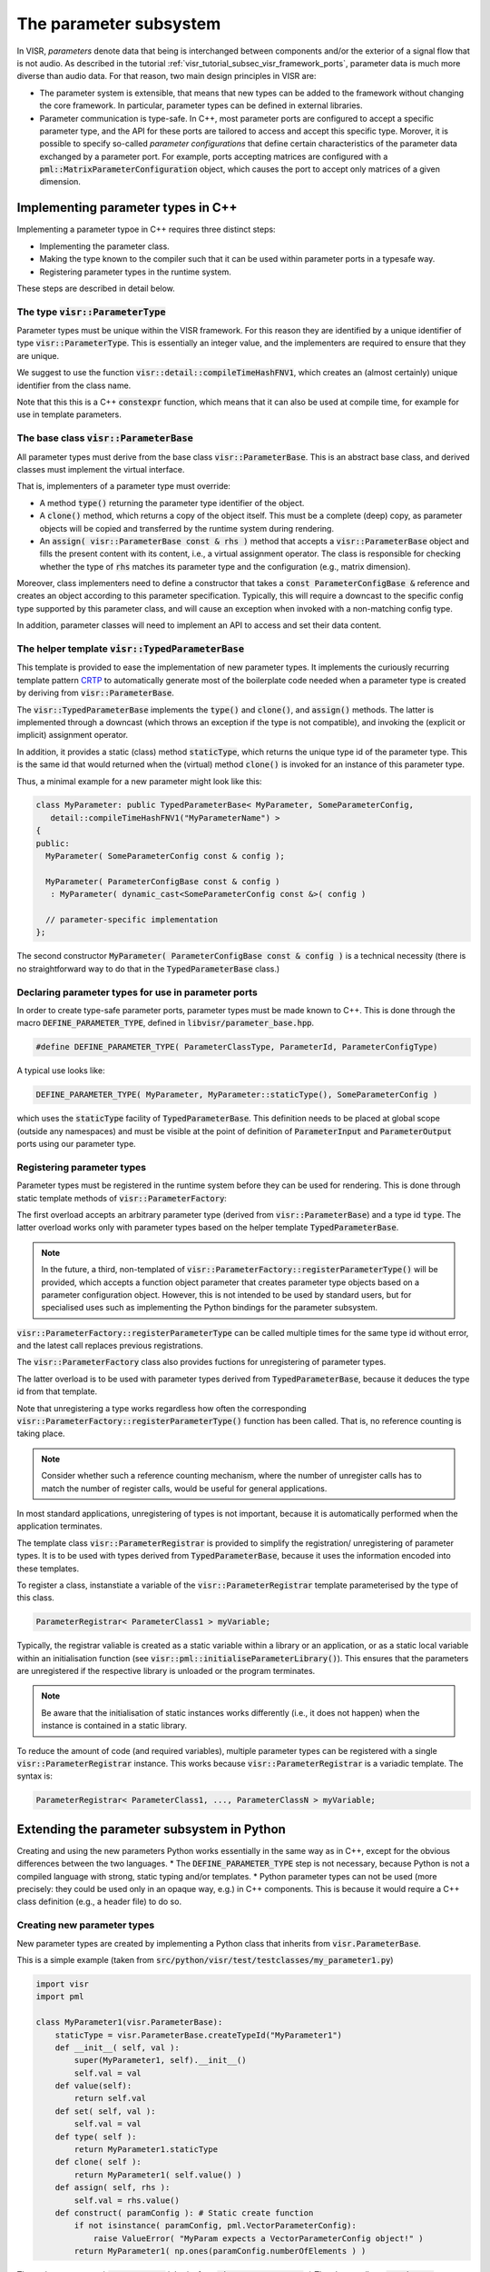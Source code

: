 .. Copyright Andreas Franck 2018 - All rights reserved.
.. Copyright University of Southampton 2018 - All rights reserved.

.. _visr_component_api_parameter_subsystem:

The parameter subsystem
-----------------------

In VISR, *parameters* denote data that being is interchanged between components
and/or the exterior of a signal flow that is not audio.
As described in the tutorial :ref:`visr_tutorial_subsec_visr_framework_ports`,
parameter data is much more diverse than audio data.
For that reason, two main design principles in VISR are:

* The parameter system is extensible, that means that new types can be added to the framework
  without changing the core framework. In particular, parameter types can be defined in external libraries.
* Parameter communication is type-safe. In C++, most parameter ports are configured to accept a specific
  parameter type, and the API for these ports are tailored to access and accept this specific type.
  Morover, it is possible to specify so-called *parameter configurations* that define certain characteristics
  of the parameter data exchanged by a parameter port. For example, ports accepting matrices are configured
  with a :code:`pml::MatrixParameterConfiguration` object, which causes the port to accept only matrices of a given dimension.

Implementing parameter types in C++
"""""""""""""""""""""""""""""""""""

Implementing a parameter typoe in C++ requires three distinct steps:

* Implementing the parameter class.
* Making the type known to the compiler such that it can be used within parameter ports in a typesafe way.
* Registering parameter types in the runtime system.

These steps are described in detail below.

The type :code:`visr::ParameterType`
''''''''''''''''''''''''''''''''''''

Parameter types must be unique within the VISR framework. For this reason they
are identified by a unique identifier of type :code:`visr::ParameterType`.
This is essentially an integer value, and the implementers are required to ensure that they are unique.

We suggest to use the function :code:`visr::detail::compileTimeHashFNV1`, which creates an (almost
certainly) unique identifier from the class name.

.. doxygenfunction:: visr::detail::compileTimeHashFNV1
   :project: visr

Note that this this is a C++ :code:`constexpr` function, which means that it can also be used at compile time,
for example for use in template parameters.


The base class  :code:`visr::ParameterBase`
'''''''''''''''''''''''''''''''''''''''''''

All parameter types must derive from the base class :code:`visr::ParameterBase`.
This is an abstract base class, and derived classes must implement the virtual interface.

.. doxygenclass:: visr::ParameterBase
   :project: visr
   :members:

That is, implementers of a parameter type must override:

* A  method :code:`type()` returning the parameter type identifier of the object.
* A :code:`clone()` method, which returns a copy of the object itself.
  This must be a complete (deep) copy, as parameter objects will be copied
  and transferred by the runtime system during rendering.
* An :code:`assign( visr::ParameterBase const & rhs )` method that accepts a
  :code:`visr::ParameterBase` object and fills the present content with its
  content, i.e., a virtual assignment operator. The class is responsible for
  checking whether the type of :code:`rhs` matches its parameter type and the
  configuration (e.g., matrix dimension).

Moreover, class implementers need to define a constructor that takes a
:code:`const ParameterConfigBase &` reference and creates an object according to
this parameter specification. Typically, this will require a downcast to the specific
config type supported by this parameter class, and will cause an exception when invoked
with a non-matching config type.

In addition, parameter classes will need to implement an API to access and set
their data content.

The helper template :code:`visr::TypedParameterBase`
''''''''''''''''''''''''''''''''''''''''''''''''''''

This template is provided to ease the implementation of new parameter types.
It implements the curiously recurring template pattern
`CRTP <https://en.wikipedia.org/wiki/Curiously_recurring_template_pattern>`_
to automatically generate most of the boilerplate code needed when a parameter type is
created by deriving from :code:`visr::ParameterBase`.

.. doxygenclass:: visr::TypedParameterBase
   :project: visr

The :code:`visr::TypedParameterBase` implements the :code:`type()` and
:code:`clone()`, and :code:`assign()` methods. The latter is implemented through a downcast (which throws
an exception if the type is not compatible), and invoking the (explicit or implicit) assignment operator.

In addition, it provides a static (class) method :code:`staticType`, which returns the unique type id
of the parameter type.
This is the same id that would returned when the (virtual) method :code:`clone()` is invoked for an
instance of this parameter type.

Thus, a minimal example for a new parameter might look like this:

.. code:: c++

   class MyParameter: public TypedParameterBase< MyParameter, SomeParameterConfig,
      detail::compileTimeHashFNV1("MyParameterName") >
   {
   public:
     MyParameter( SomeParameterConfig const & config );

     MyParameter( ParameterConfigBase const & config )
      : MyParameter( dynamic_cast<SomeParameterConfig const &>( config )

     // parameter-specific implementation
   };

The second constructor :code:`MyParameter( ParameterConfigBase const & config )`
is a technical necessity (there is no straightforward way to do that in the
:code:`TypedParameterBase` class.)

Declaring parameter types for use in parameter ports
''''''''''''''''''''''''''''''''''''''''''''''''''''

In order to create type-safe parameter ports, parameter types must be made
known to C++.
This is done through the macro :code:`DEFINE_PARAMETER_TYPE`, defined in
:code:`libvisr/parameter_base.hpp`.

.. code:: c++

   #define DEFINE_PARAMETER_TYPE( ParameterClassType, ParameterId, ParameterConfigType)

A typical use looks like:

.. code:: c++

   DEFINE_PARAMETER_TYPE( MyParameter, MyParameter::staticType(), SomeParameterConfig )

which uses the :code:`staticType` facility of :code:`TypedParameterBase`.
This definition needs to be placed at global scope (outside any namespaces) and must be visible
at the point of definition of :code:`ParameterInput` and :code:`ParameterOutput` ports using our parameter type.


Registering parameter types
'''''''''''''''''''''''''''

Parameter types must be registered in the runtime system before they
can be used for rendering.
This is done through static template methods of :code:`visr::ParameterFactory`:

.. doxygenfunction:: visr::ParameterFactory::registerParameterType(ParameterType const&)
   :project: visr

.. doxygenfunction:: visr::ParameterFactory::registerParameterType()
   :project: visr

The first overload accepts an arbitrary parameter type (derived from :code:`visr::ParameterBase`) and a type id :code:`type`.
The latter overload works only with parameter types based on the helper template :code:`TypedParameterBase`.

.. note:: In the future, a third, non-templated of :code:`visr::ParameterFactory::registerParameterType()`
   will be provided, which accepts a function object parameter that creates
   parameter type objects based on a parameter configuration object.
   However, this is not intended to be used by standard users, but for
   specialised uses such as implementing the Python bindings for the parameter
   subsystem.

:code:`visr::ParameterFactory::registerParameterType` can be called multiple times for the same type id
without error, and the latest call replaces previous registrations.

The :code:`visr::ParameterFactory` class also provides fuctions for unregistering of parameter types.

.. doxygenfunction:: visr::ParameterFactory::unregisterParameterType(ParameterType const&)
   :project: visr

.. doxygenfunction:: visr::ParameterFactory::unregisterParameterType()
   :project: visr

The latter overload is to be used with parameter types derived from :code:`TypedParameterBase`,
because it deduces the type id from that template.

Note that unregistering a type works regardless how often the corresponding
:code:`visr::ParameterFactory::registerParameterType()` function has been called.
That is, no reference counting is taking place.

.. note:: Consider whether such a reference counting mechanism, where the number of unregister
   calls has to match the number of register calls, would be useful for general applications.

In most standard applications, unregistering of types is not important, because it is automatically performed when the application terminates.

The template class :code:`visr::ParameterRegistrar` is provided to simplify the registration/ unregistering of parameter types.
It is to be used with types derived from :code:`TypedParameterBase`, because it uses the information encoded into these templates.

To register a class, instanstiate a variable of the :code:`visr::ParameterRegistrar` template parameterised by the type of this class.

.. code:: c++

   ParameterRegistrar< ParameterClass1 > myVariable;

Typically, the registrar valiable is created as a static variable within a library or an application,
or as a static local variable within an initialisation function (see :code:`visr::pml::initialiseParameterLibrary()`).
This ensures that the parameters are unregistered if the respective library is unloaded or the program terminates.

.. note:: Be aware that the initialisation of static instances works differently (i.e., it does not happen) when the
   instance is contained in a static library.

To reduce the amount of code (and required variables), multiple parameter types
can be registered with a single :code:`visr::ParameterRegistrar` instance. This
works because :code:`visr::ParameterRegistrar` is a variadic template.
The syntax is:

.. code:: c++

   ParameterRegistrar< ParameterClass1, ..., ParameterClassN > myVariable;

Extending the parameter subsystem in Python
"""""""""""""""""""""""""""""""""""""""""""

Creating and using the new parameters Python works essentially in the same
way as in C++, except for the obvious differences between the two languages.
* The :code:`DEFINE_PARAMETER_TYPE` step is not necessary, because Python is not a compiled
language with strong, static typing and/or templates.
* Python parameter types can not be used (more precisely: they could be used only in an
opaque way, e.g.) in C++ components. This is because it would require a C++ class definition
(e.g., a header file) to do so.

Creating new parameter types
''''''''''''''''''''''''''''

New parameter types are created by implementing a Python class that inherits from
:code:`visr.ParameterBase`.

This is a simple example (taken from :code:`src/python/visr/test/testclasses/my_parameter1.py`)

.. code:: python

   import visr
   import pml

   class MyParameter1(visr.ParameterBase):
       staticType = visr.ParameterBase.createTypeId("MyParameter1")
       def __init__( self, val ):
           super(MyParameter1, self).__init__()
           self.val = val
       def value(self):
           return self.val
       def set( self, val ):
           self.val = val
       def type( self ):
           return MyParameter1.staticType
       def clone( self ):
           return MyParameter1( self.value() )
       def assign( self, rhs ):
           self.val = rhs.value()
       def construct( paramConfig ): # Static create function
           if not isinstance( paramConfig, pml.VectorParameterConfig):
               raise ValueError( "MyParam expects a VectorParameterConfig object!" )
           return MyParameter1( np.ones(paramConfig.numberOfElements ) )

The main aspects are:
* :code:`MyParameter1` inherits from :code:`visr.ParameterBase`.
* The class attribute :code:`staticType` stores the unique identifier. Using this name is
not necessary but a convention.
However, following this convention makes types consistent with the builtin types and
enables the use of a simplified API (for example for registering parameters.
:code:`staticType` is essentially an integer that must be unique across all parameter
types used by the VISR runtime at the same time.
As in C++ we suggest to create a this number using a hash function. For this reason
we provide the convenience function :code:`visr.ParameterBase.createTypeId()`,
which calls the :code:`visr::detail::compileTimeHashFNV1` function.
* The methods :code:`value()` and :code:`set()` are the type-specific methods
access the contents of the parameter.
* The methods :code:`type()`, :code:`clone()`, and :code:`assign()` are pure virtual methods of :code:`ParameterBase` and must be
implemented by any derived class.
* The class method :code:`construct()` is required by the runtime system. Using this name and implementing
it as a static class method is just a convention.
It enables, however, the use of a simplified API, for example for registering parameter types.


Registering parameter types
'''''''''''''''''''''''''''

As in C++, parameter types must be registered with the parameter subsystem in order to use them for rendering.
This is achieved through static methods (class methods) of :code:`visr.ParameterFactory`.

.. code:: python

   import visr

   visr.ParameterFactory.registerParameterType(MyParameter1.staticType,
                                               MyParameter1 )
   # Alternative syntax, assumes that the parameter type id is stored in a
   # class attribute "staticType"
   visr.ParameterFactory.registerParameterType(MyParameter1)

Both methods require that the class (:code:`MyParameter1` in the example) provides
a static (class) method :code:`construct` that takes a parameter config object of
the correct type and returns a newly created parameter object.

.. note:: Consider creating an additional variant of :code:`registerParameter()`
   that accepts a free function to construct a new parameter object.

Parameter types can be removed from the runtime system through the corresponding
unregister functions.

.. code:: python

   import visr

   visr.ParameterFactory.unregisterParameterType(MyParameter1.staticType )
   # Alternative syntax, assumes that the parameter type id is stored in a
   # class attribute "staticType"
   visr.ParameterFactory.unregisterParameterType(MyParameter1)

While the first variant accepts a parameter type id, the second variant takes a
Python class object and infers the type id from the :code:`staticType` attribute.

To simplify the registration process, :code:`visr.ParameterRegistrar` variables can
be used that resemble the :code:`ParameterRegistrar` templates in the C++ API.

.. code:: python

   import visr

   myParameterRegistrar = visr.ParameterRegistrar( MyParameter1.staticType )

   # Variant that accepts a class object and infers the type id from itself
   # "staticType" attribute.
   myParameterRegistrar = visr.ParameterRegistrar( MyParameter1 )

If the variable gets garbage collected because it is deleted or goes out of scope,
the corresponding parameter type will be unregistered. However, due to the
unspecified timing of Python's garbage this might not be reliable or, at the very
least, portable across different implementations of Python (for example, cpython
vs. PyPy).

Typically, :code:`ParameterRegistrar` instances would be created

.. todo:: Provide example for using ParameterRegistrar in module initialisation
   code.

Using user-defined parameters
'''''''''''''''''''''''''''''

User-defined parameters can be used in the same way as built-in VISR parameter.

This is an example of a simple component (taken from
:code:`$VISR/src/python/visr/test/testclasses/my_parameter_receiver.py`)

.. code:: python

   import numpy as np

   import visr
   import pml

   from .my_parameter1 import MyParameter1

   class MyParameterReceiver( visr.AtomicComponent ):
       """ Sender for MyParameter1 parameter data  """
       def __init__( self, context, name, parent, width ):
           super(MyParameterReceiver, self).__init__( context, name, parent )
           self.counter = 0
           self.width = width
           self.input = visr.ParameterInput( "paramIn", self,
             MyParameter1.staticType,
             pml.DoubleBufferingProtocol.staticType,
             pml.VectorParameterConfig(width) )
       def process( self ):
           if self.input.protocol.changed():
               msg = self.input.protocol.data().value()
               print( "MyParameterReceiver: Received message \"\"."
                     % str(msg) )
               self.input.protocol.resetChanged()
           ++self.counter

That is, parameter types defined in Python are used exactly as built-in or
user-defined C++ types. The type definition must be visible to the definition of
the component (which is done through importing the type in the example.)

Creating custom parameter types in Python
'''''''''''''''''''''''''''''''''''''''''

.. todo:: Provide an example for a custom config type (and ink to the
   corresponding unit test file).
